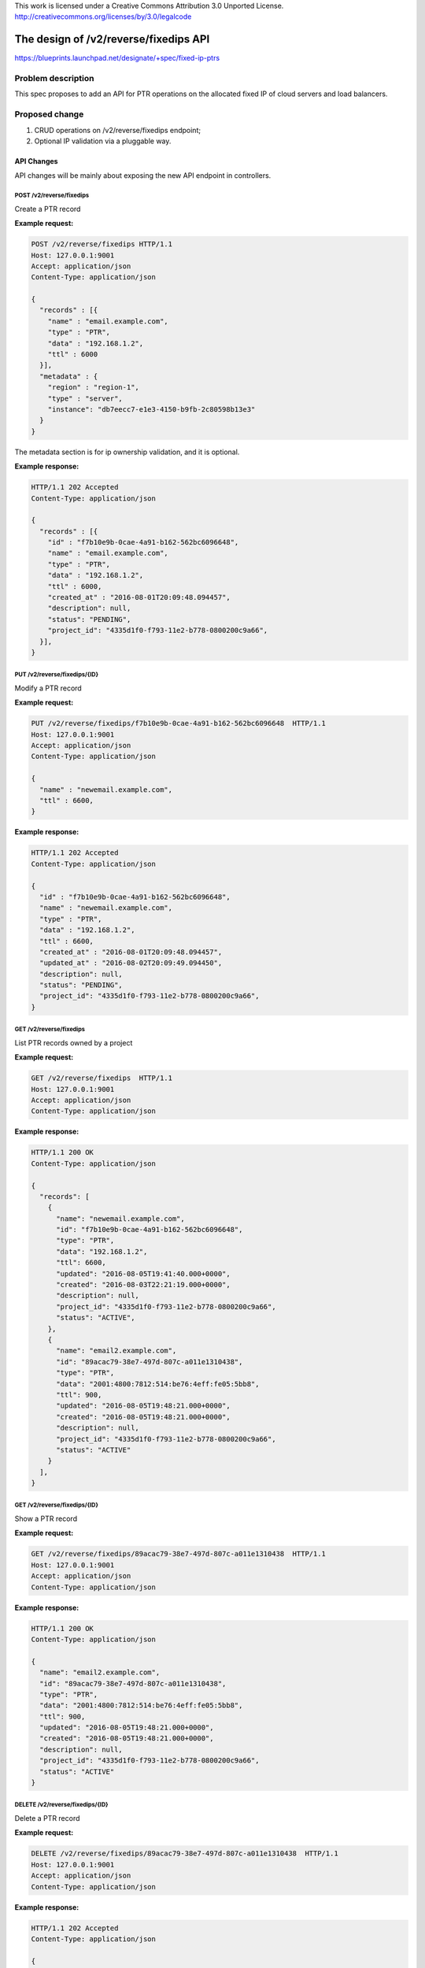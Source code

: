 ..

This work is licensed under a Creative Commons Attribution 3.0 Unported License.
http://creativecommons.org/licenses/by/3.0/legalcode

======================================
The design of /v2/reverse/fixedips API
======================================

https://blueprints.launchpad.net/designate/+spec/fixed-ip-ptrs


Problem description
===================

This spec proposes to add an API for PTR operations on the allocated fixed IP of cloud servers
and load balancers.


Proposed change
===============

1. CRUD operations on /v2/reverse/fixedips endpoint;
2. Optional IP validation via a pluggable way.


API Changes
-----------

API changes will be mainly about exposing the new API endpoint in controllers.

POST /v2/reverse/fixedips
^^^^^^^^^^^^^^^^^^^^^^^^^
Create a PTR record

**Example request:**

.. code-block:: http

  POST /v2/reverse/fixedips HTTP/1.1
  Host: 127.0.0.1:9001
  Accept: application/json
  Content-Type: application/json

  {
    "records" : [{
      "name" : "email.example.com",
      "type" : "PTR",
      "data" : "192.168.1.2",
      "ttl" : 6000
    }],
    "metadata" : {
      "region" : "region-1",
      "type" : "server",
      "instance": "db7eecc7-e1e3-4150-b9fb-2c80598b13e3"
    }
  }

The metadata section is for ip ownership validation, and it is optional.

**Example response:**

.. code-block:: http

  HTTP/1.1 202 Accepted
  Content-Type: application/json

  {
    "records" : [{
      "id" : "f7b10e9b-0cae-4a91-b162-562bc6096648",
      "name" : "email.example.com",
      "type" : "PTR",
      "data" : "192.168.1.2",
      "ttl" : 6000,
      "created_at" : "2016-08-01T20:09:48.094457",
      "description": null,
      "status": "PENDING",
      "project_id": "4335d1f0-f793-11e2-b778-0800200c9a66",
    }],
  }


PUT /v2/reverse/fixedips/{ID}
^^^^^^^^^^^^^^^^^^^^^^^^^^^^^
Modify a PTR record

**Example request:**

.. code-block:: http

  PUT /v2/reverse/fixedips/f7b10e9b-0cae-4a91-b162-562bc6096648  HTTP/1.1
  Host: 127.0.0.1:9001
  Accept: application/json
  Content-Type: application/json

  {
    "name" : "newemail.example.com",
    "ttl" : 6600,
  }

**Example response:**

.. code-block:: http

  HTTP/1.1 202 Accepted
  Content-Type: application/json

  {
    "id" : "f7b10e9b-0cae-4a91-b162-562bc6096648",
    "name" : "newemail.example.com",
    "type" : "PTR",
    "data" : "192.168.1.2",
    "ttl" : 6600,
    "created_at" : "2016-08-01T20:09:48.094457",
    "updated_at" : "2016-08-02T20:09:49.094450",
    "description": null,
    "status": "PENDING",
    "project_id": "4335d1f0-f793-11e2-b778-0800200c9a66",
  }

GET /v2/reverse/fixedips
^^^^^^^^^^^^^^^^^^^^^^^^
List PTR records owned by a project

**Example request:**

.. code-block:: http

  GET /v2/reverse/fixedips  HTTP/1.1
  Host: 127.0.0.1:9001
  Accept: application/json
  Content-Type: application/json

**Example response:**

.. code-block:: http

  HTTP/1.1 200 OK
  Content-Type: application/json

  {
    "records": [
      {
        "name": "newemail.example.com",
        "id": "f7b10e9b-0cae-4a91-b162-562bc6096648",
        "type": "PTR",
        "data": "192.168.1.2",
        "ttl": 6600,
        "updated": "2016-08-05T19:41:40.000+0000",
        "created": "2016-08-03T22:21:19.000+0000",
        "description": null,
        "project_id": "4335d1f0-f793-11e2-b778-0800200c9a66",
        "status": "ACTIVE",
      },
      {
        "name": "email2.example.com",
        "id": "89acac79-38e7-497d-807c-a011e1310438",
        "type": "PTR",
        "data": "2001:4800:7812:514:be76:4eff:fe05:5bb8",
        "ttl": 900,
        "updated": "2016-08-05T19:48:21.000+0000",
        "created": "2016-08-05T19:48:21.000+0000",
        "description": null,
        "project_id": "4335d1f0-f793-11e2-b778-0800200c9a66",
        "status": "ACTIVE"
      }
    ],
  }

GET /v2/reverse/fixedips/{ID}
^^^^^^^^^^^^^^^^^^^^^^^^^^^^^
Show a PTR record

**Example request:**

.. code-block:: http

  GET /v2/reverse/fixedips/89acac79-38e7-497d-807c-a011e1310438  HTTP/1.1
  Host: 127.0.0.1:9001
  Accept: application/json
  Content-Type: application/json

**Example response:**

.. code-block:: http

  HTTP/1.1 200 OK
  Content-Type: application/json

  {
    "name": "email2.example.com",
    "id": "89acac79-38e7-497d-807c-a011e1310438",
    "type": "PTR",
    "data": "2001:4800:7812:514:be76:4eff:fe05:5bb8",
    "ttl": 900,
    "updated": "2016-08-05T19:48:21.000+0000",
    "created": "2016-08-05T19:48:21.000+0000",
    "description": null,
    "project_id": "4335d1f0-f793-11e2-b778-0800200c9a66",
    "status": "ACTIVE"
  }

DELETE /v2/reverse/fixedips/{ID}
^^^^^^^^^^^^^^^^^^^^^^^^^^^^^^^^
Delete a PTR record

**Example request:**

.. code-block:: http

  DELETE /v2/reverse/fixedips/89acac79-38e7-497d-807c-a011e1310438  HTTP/1.1
  Host: 127.0.0.1:9001
  Accept: application/json
  Content-Type: application/json

**Example response:**

.. code-block:: http

  HTTP/1.1 202 Accepted
  Content-Type: application/json

  {
    "name": "email2.example.com",
    "id": "89acac79-38e7-497d-807c-a011e1310438",
    "type": "PTR",
    "data": "2001:4800:7812:514:be76:4eff:fe05:5bb8",
    "ttl": 900,
    "updated": "2016-08-05T19:48:21.000+0000",
    "created": "2016-08-05T19:48:21.000+0000",
    "description": null,
    "project_id": "4335d1f0-f793-11e2-b778-0800200c9a66",
    "status": "PENDING"
  }


Central Changes
---------------
Central communicates with storage upon messages received from api, and returns requested
PTR objects to api.


Storage Changes
---------------
A new PTR table.

Other Changes
-------------
Any necessary changes to pool manager and miniDNS for backend persistence.

Alternatives
------------
None

Implementation
==============

Assignee(s)
-----------
None

Milestones
----------
newton-1

Work Items
----------

* Make code changes to api, central and storage
* Add unit and functional tests.

Dependencies
============
None

